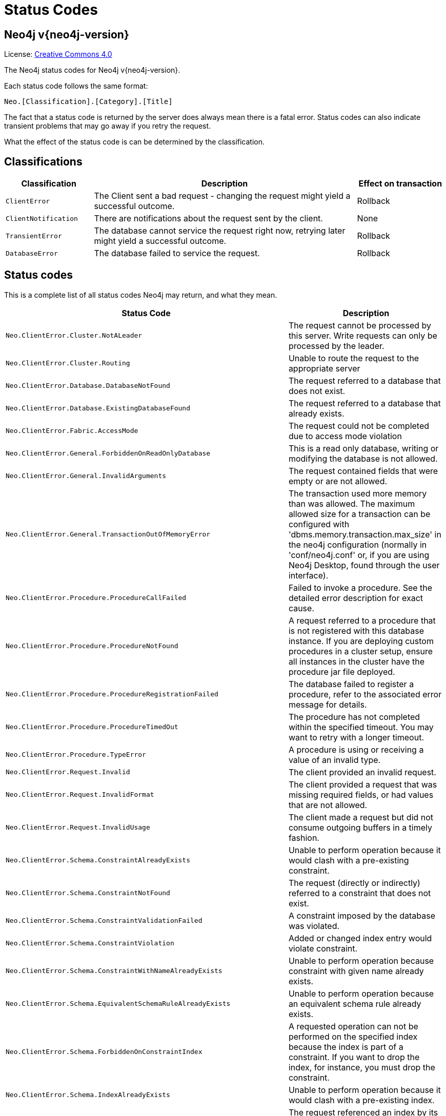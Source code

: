 :description: The Neo4j status codes for Neo4j version {neo4j-version}.

[[status-codes]]
= Status Codes

[discrete]
== Neo4j v{neo4j-version}

ifndef::backend-pdf[]
License: link:{common-license-page-uri}[Creative Commons 4.0]
endif::[]

ifdef::backend-pdf[]
License: Creative Commons 4.0
endif::[]


The Neo4j status codes for Neo4j v{neo4j-version}.

Each status code follows the same format:

[source, status code format, role="noheader"]
-----
Neo.[Classification].[Category].[Title]
-----

The fact that a status code is returned by the server does always mean there is a fatal error.
Status codes can also indicate transient problems that may go away if you retry the request.

What the effect of the status code is can be determined by the classification.


== Classifications

[options="header", cols="<1m,<3,<1"]
|===

| Classification
| Description
| Effect on transaction 

| ClientError
| The Client sent a bad request - changing the request might yield a successful outcome.
| Rollback

| ClientNotification
| There are notifications about the request sent by the client.
| None

| TransientError
| The database cannot service the request right now, retrying later might yield a successful outcome.
| Rollback 

| DatabaseError
| The database failed to service the request.
| Rollback 

|===


== Status codes

This is a complete list of all status codes Neo4j may return, and what they mean.

[options="header", cols="<1m,<1"]
|===

| Status Code
| Description 

| Neo.ClientError.Cluster.NotALeader
| The request cannot be processed by this server. Write requests can only be processed by the leader. 

| Neo.ClientError.Cluster.Routing
| Unable to route the request to the appropriate server 

| Neo.ClientError.Database.DatabaseNotFound
| The request referred to a database that does not exist. 

| Neo.ClientError.Database.ExistingDatabaseFound
| The request referred to a database that already exists. 

| Neo.ClientError.Fabric.AccessMode
| The request could not be completed due to access mode violation 

| Neo.ClientError.General.ForbiddenOnReadOnlyDatabase
| This is a read only database, writing or modifying the database is not allowed. 

| Neo.ClientError.General.InvalidArguments
| The request contained fields that were empty or are not allowed. 

| Neo.ClientError.General.TransactionOutOfMemoryError
|
The transaction used more memory than was allowed.
The maximum allowed size for a transaction can be configured with 'dbms.memory.transaction.max_size' in the neo4j configuration (normally in 'conf/neo4j.conf' or, if you are using Neo4j Desktop, found through the user interface). 

| Neo.ClientError.Procedure.ProcedureCallFailed
|
Failed to invoke a procedure.
See the detailed error description for exact cause. 

| Neo.ClientError.Procedure.ProcedureNotFound
|
A request referred to a procedure that is not registered with this database instance.
If you are deploying custom procedures in a cluster setup, ensure all instances in the cluster have the procedure jar file deployed. 

| Neo.ClientError.Procedure.ProcedureRegistrationFailed
| The database failed to register a procedure, refer to the associated error message for details. 

| Neo.ClientError.Procedure.ProcedureTimedOut
|
The procedure has not completed within the specified timeout.
You may want to retry with a longer timeout. 

| Neo.ClientError.Procedure.TypeError
| A procedure is using or receiving a value of an invalid type. 

| Neo.ClientError.Request.Invalid
| The client provided an invalid request. 

| Neo.ClientError.Request.InvalidFormat
| The client provided a request that was missing required fields, or had values that are not allowed. 

| Neo.ClientError.Request.InvalidUsage
| The client made a request but did not consume outgoing buffers in a timely fashion. 

| Neo.ClientError.Schema.ConstraintAlreadyExists
| Unable to perform operation because it would clash with a pre-existing constraint. 

| Neo.ClientError.Schema.ConstraintNotFound
| The request (directly or indirectly) referred to a constraint that does not exist. 

| Neo.ClientError.Schema.ConstraintValidationFailed
| A constraint imposed by the database was violated. 

| Neo.ClientError.Schema.ConstraintViolation
| Added or changed index entry would violate constraint.

| Neo.ClientError.Schema.ConstraintWithNameAlreadyExists
| Unable to perform operation because constraint with given name already exists. 

| Neo.ClientError.Schema.EquivalentSchemaRuleAlreadyExists
| Unable to perform operation because an equivalent schema rule already exists. 

| Neo.ClientError.Schema.ForbiddenOnConstraintIndex
|
A requested operation can not be performed on the specified index because the index is part of a constraint.
If you want to drop the index, for instance, you must drop the constraint. 

| Neo.ClientError.Schema.IndexAlreadyExists
| Unable to perform operation because it would clash with a pre-existing index. 

| Neo.ClientError.Schema.IndexMultipleFound
| The request referenced an index by its schema, and multiple matching indexes were found. 

| Neo.ClientError.Schema.IndexNotApplicable
| The request did not contain the properties required by the index. 

| Neo.ClientError.Schema.IndexNotFound
| The request (directly or indirectly) referred to an index that does not exist. 

| Neo.ClientError.Schema.IndexWithNameAlreadyExists
| Unable to perform operation because index with given name already exists. 

| Neo.ClientError.Schema.RepeatedLabelInSchema
| Unable to create index or constraint because schema had a repeated label. 

| Neo.ClientError.Schema.RepeatedPropertyInCompositeSchema
| Unable to create index or constraint because schema had a repeated property. 

| Neo.ClientError.Schema.RepeatedRelationshipTypeInSchema
| Unable to create index or constraint because schema had a repeated relationship type. 

| Neo.ClientError.Schema.TokenNameError
|
A token name, such as a label, relationship type or property key, used is not valid.
Tokens cannot be empty strings and cannot be null. 

| Neo.ClientError.Security.AuthenticationRateLimit
| The client has provided incorrect authentication details too many times in a row. 

| Neo.ClientError.Security.AuthorizationExpired
|
The stored authorization info has expired.
Please reconnect. 

| Neo.ClientError.Security.CredentialsExpired
| The credentials have expired and need to be updated. 

| Neo.ClientError.Security.Forbidden
| An attempt was made to perform an unauthorized action. 

| Neo.ClientError.Security.Unauthorized
| The client is unauthorized due to authentication failure. 

| Neo.ClientError.Statement.AccessMode
| The request could not be completed due to access mode violation.

| Neo.ClientError.Statement.ArgumentError
| The statement is attempting to perform operations using invalid arguments.

| Neo.ClientError.Statement.ArithmeticError
| Invalid use of arithmetic, such as dividing by zero. 

| Neo.ClientError.Statement.ConstraintVerificationFailed
| A constraint imposed by the statement is violated by the data in the database. 

| Neo.ClientError.Statement.EntityNotFound
| The statement refers to a non-existent entity. 

| Neo.ClientError.Statement.ExternalResourceFailed
| Access to an external resource failed.

| Neo.ClientError.Statement.NotSystemDatabaseError
| This is an administration command and it should be executed against the system database. 

| Neo.ClientError.Statement.ParameterMissing
| The statement refers to a parameter that was not provided in the request. 

| Neo.ClientError.Statement.PropertyNotFound
| The statement refers to a non-existent property. 

| Neo.ClientError.Statement.RuntimeUnsupportedError
| This query is not supported by the chosen runtime. 

| Neo.ClientError.Statement.SemanticError
| The statement is syntactically valid, but expresses something that the database cannot do. 

| Neo.ClientError.Statement.SyntaxError
| The statement contains invalid or unsupported syntax. 

| Neo.ClientError.Statement.TypeError
| The statement is attempting to perform operations on values with types that are not supported by the operation. 

| Neo.ClientError.Transaction.ForbiddenDueToTransactionType
|
The transaction is of the wrong type to service the request.
For instance, a transaction that has had schema modifications performed in it cannot be used to subsequently perform data operations, and vice versa. 

| Neo.ClientError.Transaction.InvalidBookmark
|
Supplied bookmark cannot be interpreted.
You should only supply a bookmark that was previously generated by Neo4j.
Maybe you have generated your own bookmark, or modified a bookmark since it was generated by Neo4j. 

| Neo.ClientError.Transaction.InvalidBookmarkMixture
|
Mixing bookmarks generated by different databases is forbidden.
You should only chain bookmarks that are generated from the same database.
You may however chain bookmarks generated from system database with bookmarks from another database. 

| Neo.ClientError.Transaction.TransactionAccessedConcurrently
| There were concurrent requests accessing the same transaction, which is not allowed. 

| Neo.ClientError.Transaction.TransactionHookFailed
| Transaction hook failure.

| Neo.ClientError.Transaction.TransactionMarkedAsFailed
|
Transaction was marked as both successful and failed.
Failure takes precedence and so this transaction was rolled back although it may have looked like it was going to be committed.

| Neo.ClientError.Transaction.TransactionNotFound
| The request referred to a transaction that does not exist.

| Neo.ClientError.Transaction.TransactionTimedOut
|
The transaction has not completed within the specified timeout (`dbms.transaction.timeout`).
You may want to retry with a longer timeout. 

| Neo.ClientError.Transaction.TransactionValidationFailed
| Transaction changes did not pass validation checks.

| Neo.ClientNotification.Procedure.ProcedureWarning
| The query used a procedure that generated a warning. 

| Neo.ClientNotification.Statement.CartesianProductWarning
| This query builds a cartesian product between disconnected patterns. 

| Neo.ClientNotification.Statement.DynamicPropertyWarning
| Queries using dynamic properties will use neither index seeks nor index scans for those properties.

| Neo.ClientNotification.Statement.EagerOperatorWarning
| The execution plan for this query contains the Eager operator, which forces all dependent data to be materialized in main memory before proceeding.

| Neo.ClientNotification.Statement.ExhaustiveShortestPathWarning
|
Exhaustive shortest path has been planned for your query that means that shortest path graph algorithm might not be used to find the shortest path.
Hence an exhaustive enumeration of all paths might be used in order to find the requested shortest path. 

| Neo.ClientNotification.Statement.ExperimentalFeature
| This feature is experimental and should not be used in production systems. 

| Neo.ClientNotification.Statement.FeatureDeprecationWarning
| This feature is deprecated and will be removed in future versions. 

| Neo.ClientNotification.Statement.JoinHintUnfulfillableWarning
| The database was unable to plan a hinted join. 

| Neo.ClientNotification.Statement.NoApplicableIndexWarning
| Adding a schema index may speed up this query. 

| Neo.ClientNotification.Statement.RuntimeUnsupportedWarning
| This query is not supported by the chosen runtime. 

| Neo.ClientNotification.Statement.SuboptimalIndexForWildcardQuery
| Index cannot execute wildcard query efficiently.

| Neo.ClientNotification.Statement.UnboundedVariableLengthPatternWarning
| The provided pattern is unbounded, consider adding an upper limit to the number of node hops. 

| Neo.ClientNotification.Statement.UnknownLabelWarning
| The provided label is not in the database. 

| Neo.ClientNotification.Statement.UnknownPropertyKeyWarning
| The provided property key is not in the database.

| Neo.ClientNotification.Statement.UnknownRelationshipTypeWarning
| The provided relationship type is not in the database. 

| Neo.DatabaseError.Database.DatabaseLimitReached
| The limit to number of databases has been reached. 

| Neo.DatabaseError.Database.UnableToStartDatabase
| Unable to start database. 

| Neo.DatabaseError.Database.Unknown
| Unknown database management error.

| Neo.DatabaseError.Fabric.RemoteExecutionFailed
| The database was unable to execute a remote part of the statement. 

| Neo.DatabaseError.General.IndexCorruptionDetected
|
The request (directly or indirectly) referred to an index that is in a failed state.
The index needs to be dropped and recreated manually. 

| Neo.DatabaseError.General.SchemaCorruptionDetected
|
A malformed schema rule was encountered.
Please contact your support representative. 

| Neo.DatabaseError.General.StorageDamageDetected
|
Expected set of files not found on disk.
Please restore from backup. 

| Neo.DatabaseError.General.UnknownError
| An unknown error occurred. 

| Neo.DatabaseError.Schema.ConstraintCreationFailed
| Creating a requested constraint failed. 

| Neo.DatabaseError.Schema.ConstraintDropFailed
| The database failed to drop a requested constraint. 

| Neo.DatabaseError.Schema.IndexCreationFailed
| Failed to create an index. 

| Neo.DatabaseError.Schema.IndexDropFailed
| The database failed to drop a requested index. 

| Neo.DatabaseError.Schema.LabelAccessFailed
| The request accessed a label that did not exist. 

| Neo.DatabaseError.Schema.PropertyKeyAccessFailed
| The request accessed a property that does not exist. 

| Neo.DatabaseError.Schema.RelationshipTypeAccessFailed
| The request accessed a relationship type that does not exist. 

| Neo.DatabaseError.Schema.SchemaRuleAccessFailed
| The request referred to a schema rule that does not exist. 

| Neo.DatabaseError.Schema.SchemaRuleDuplicateFound
| The request referred to a schema rule that is defined multiple times. 

| Neo.DatabaseError.Schema.TokenLimitReached
| The maximum number of tokens of this type has been reached, no more tokens of this type can be created. 

| Neo.DatabaseError.Statement.CodeGenerationFailed
|
The database was unable to generate code for the query.
A stacktrace can be found in the `debug.log`. 

| Neo.DatabaseError.Statement.ExecutionFailed
| The database was unable to execute the statement. 

| Neo.DatabaseError.Statement.RemoteExecutionFailed
| The database was unable to execute a remote part of the statement. 

| Neo.DatabaseError.Transaction.TransactionCommitFailed
| The database was unable to commit the transaction. 

| Neo.DatabaseError.Transaction.TransactionLogError
| The database was unable to write transaction to log. 

| Neo.DatabaseError.Transaction.TransactionRollbackFailed
| The database was unable to roll back the transaction. 

| Neo.DatabaseError.Transaction.TransactionStartFailed
| The database was unable to start the transaction. 

| Neo.TransientError.Cluster.ReplicationFailure
| Replication failure. 

| Neo.TransientError.Database.DatabaseUnavailable
|
The database is not currently available to serve your request, refer to the database logs for more details.
Retrying your request at a later time may succeed. 

| Neo.TransientError.General.MemoryPoolOutOfMemoryError
|
The memory pool limit was exceeded.
The corresponding setting can be found in the error message.

| Neo.TransientError.General.OutOfMemoryError
|
There is not enough memory to perform the current task.
Please try increasing `dbms.memory.heap.max_size` in the neo4j configuration (normally in `conf/neo4j.conf` or, if you are using Neo4j Desktop, found through the user interface) or if you are running an embedded installation increase the heap by using `-Xmx` command line flag, and then restart the database. 

| Neo.TransientError.General.StackOverFlowError
|
There is not enough stack size to perform the current task.
This is generally considered to be a database error, so please contact Neo4j support.
You could try increasing the stack size: for example to set the stack size to `2M`, add `dbms.jvm.additional=-Xss2M` to in the neo4j configuration (normally in `conf/neo4j.conf` or, if you are using Neo4j Desktop, found through the user interface) or if you are running an embedded installation just add `-Xss2M` as command line flag.

| Neo.TransientError.General.TransactionMemoryLimit
|
There is not enough memory to perform the current task.
Please try increasing `dbms.memory.off_heap.max_size` in the neo4j configuration (normally in `conf/neo4j.conf` or, if you are using Neo4j Desktop, found through the user interface), and then restart the database. 

| Neo.TransientError.Request.NoThreadsAvailable
|
There are no available threads to serve this request at the moment.
You can retry at a later time or consider increasing max thread pool size for bolt connector(s). 

| Neo.TransientError.Security.AuthProviderFailed
| An auth provider request failed. 

| Neo.TransientError.Security.AuthProviderTimeout
| An auth provider request timed out. 

| Neo.TransientError.Security.ModifiedConcurrently
| The user was modified concurrently to this request. 

| Neo.TransientError.Transaction.BookmarkTimeout
|
Bookmark wait timed out.
Database has not reached the specified version.

| Neo.TransientError.Transaction.ConstraintsChanged
| Database constraints changed since the start of this transaction.

| Neo.TransientError.Transaction.DeadlockDetected
|
This transaction, and at least one more transaction, has acquired locks in a way that it will wait indefinitely, and the database has aborted it.
Retrying this transaction will most likely be successful. 

| Neo.TransientError.Transaction.Interrupted
| Interrupted while waiting. 

| Neo.TransientError.Transaction.LeaseExpired
| The lease under which this transaction was started is no longer valid. 

| Neo.TransientError.Transaction.LockAcquisitionTimeout
| Unable to acquire lock within configured timeout (`dbms.lock.acquisition.timeout`). 

| Neo.TransientError.Transaction.LockClientStopped
|
The transaction has been terminated, so no more locks can be acquired.
This can occur because the transaction ran longer than the configured transaction timeout, or because a human operator manually terminated the transaction, or because the database is shutting down. 

| Neo.TransientError.Transaction.MaximumTransactionLimitReached
|
Unable to start new transaction since the maximum number of concurrently executing transactions is reached (`dbms.transaction.concurrent.maximum`).
You can retry at a later time or consider increasing allowed maximum of concurrent transactions. 

| Neo.TransientError.Transaction.Outdated
|
Transaction has seen state which has been invalidated by applied updates while transaction was active.
Transaction may succeed if retried. 

| Neo.TransientError.Transaction.Terminated
| Explicitly terminated by the user. 

|===


== Neo4j version changes


[discrete]
=== Neo4j 4.1

**New:**

[source, status codes, role="noheader"]
-----
Neo.ClientError.Cluster.Routing
Neo.ClientError.General.TransactionOutOfMemoryError
Neo.ClientError.Statement.AccessMode
Neo.DatabaseError.Statement.RemoteExecutionFailed
Neo.TransientError.General.MemoryPoolOutOfMemoryError
-----

**Removed:**

[source, status codes, role="noheader"]
-----
Neo.ClientError.Cluster.TransactionSizeExceedsLimit
Neo.DatabaseError.Cluster.SerializationFailure
Neo.TransientError.General.TransactionOutOfMemoryError
-----


[discrete]
=== Neo4j 4.0

**New:**

[source, status codes, role="noheader"]
-----
Neo.ClientError.Cluster.TransactionSizeExceedsLimit
Neo.ClientError.Database.DatabaseNotFound
Neo.ClientError.Database.ExistingDatabaseFound
Neo.ClientError.Fabric.AccessMode
Neo.ClientError.Schema.ConstraintViolation
Neo.ClientError.Schema.ConstraintWithNameAlreadyExists
Neo.ClientError.Schema.EquivalentSchemaRuleAlreadyExists
Neo.ClientError.Schema.IndexMultipleFound
Neo.ClientError.Schema.IndexWithNameAlreadyExists
Neo.ClientError.Statement.NotSystemDatabaseError
Neo.ClientError.Statement.RuntimeUnsupportedError
Neo.ClientError.Transaction.InvalidBookmarkMixture
Neo.DatabaseError.Cluster.SerializationFailure
Neo.DatabaseError.Database.DatabaseLimitReached
Neo.DatabaseError.Database.UnableToStartDatabase
Neo.DatabaseError.Database.Unknown
Neo.DatabaseError.Fabric.RemoteExecutionFailed
Neo.DatabaseError.Schema.TokenLimitReached
Neo.DatabaseError.Statement.CodeGenerationFailed
Neo.TransientError.Database.DatabaseUnavailable
Neo.TransientError.General.TransactionMemoryLimit
Neo.TransientError.General.TransactionOutOfMemoryError
Neo.TransientError.Transaction.BookmarkTimeout
Neo.TransientError.Transaction.LeaseExpired
Neo.TransientError.Transaction.MaximumTransactionLimitReached
-----

**Removed:**

[source, status codes, role="noheader"]
-----
Neo.ClientError.LegacyIndex.LegacyIndexNotFound
Neo.ClientError.Request.TransactionRequired
Neo.ClientError.Schema.ConstraintVerificationFailed
Neo.ClientError.Security.EncryptionRequired
Neo.ClientError.Statement.LabelNotFound
Neo.ClientNotification.Statement.CreateUniqueUnavailableWarning
Neo.ClientNotification.Statement.JoinHintUnsupportedWarning
Neo.ClientNotification.Statement.PlannerUnavailableWarning
Neo.ClientNotification.Statement.PlannerUnsupportedWarning
Neo.DatabaseError.Schema.LabelLimitReached
Neo.TransientError.Cluster.NoLeaderAvailable
Neo.TransientError.General.DatabaseUnavailable
Neo.TransientError.Network.CommunicationError
Neo.TransientError.Schema.SchemaModifiedConcurrently
Neo.TransientError.Transaction.InstanceStateChanged
Neo.TransientError.Transaction.LockSessionExpired
-----


